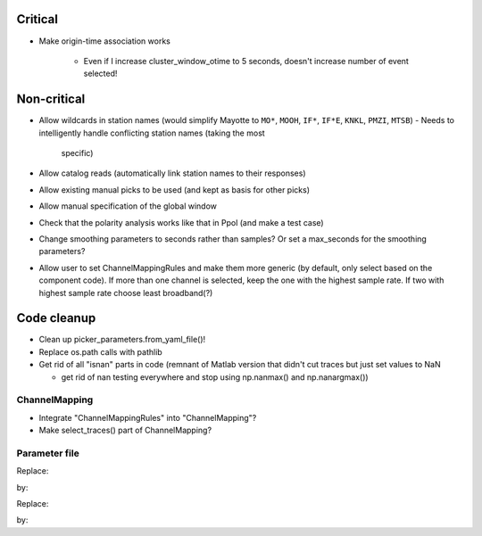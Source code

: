 Critical
------------------------

- Make origin-time association works

    - Even if I increase cluster_window_otime to 5 seconds, doesn't increase
      number of event selected!

Non-critical
------------------------

- Allow wildcards in station names (would simplify Mayotte to ``MO*``, ``MOOH``,
  ``IF*``, ``IF*E``, ``KNKL``, ``PMZI``, ``MTSB``)
  - Needs to intelligently handle conflicting station names (taking the most
    specific)

- Allow catalog reads (automatically link station names to their responses)

- Allow existing manual picks to be used (and kept as basis for other picks)

- Allow manual specification of the global window

- Check that the polarity analysis works like that in Ppol (and make a test case)

- Change smoothing parameters to seconds rather than samples? Or set a
  max_seconds for the smoothing parameters?

- Allow user to set ChannelMappingRules and make them more generic
  (by default, only select based on the component code).  If more
  than one channel is selected, keep the one with the highest sample rate.
  If two with highest sample rate choose least broadband(?)

Code cleanup
------------------------

- Clean up picker_parameters.from_yaml_file()!

- Replace os.path calls with pathlib

-  Get rid of all "isnan" parts in code (remnant of Matlab version that didn't
   cut traces but just set values to NaN
   
   - get rid of nan testing everywhere and stop using np.nanmax() and np.nanargmax())

ChannelMapping
++++++++++++++++

- Integrate "ChannelMappingRules" into "ChannelMapping"?
- Make select_traces() part of ChannelMapping?
    
Parameter file
++++++++++++++++

Replace:

.. code:: yaml
  channel_parameters:
    compZ: 'Z3'
    compN: 'N1Y'
    compE: 'E2X'
    compH: 'HF'
    S_write_cmp: 'N'
    P_write_cmp: 'Z'
    P_write_phase: 'Pg'
    S_write_phase: 'Sg'

by:

.. code:: yaml
  channel_parameters:
    component_orientation_codes:
        Z: 'Z3'
        N: 'N1Y'
        E: 'E2X'
        H: 'HF'
    write_components_phases:
        S: ['N', 'Sg']
        P: ['Z', 'Pg']

Replace:

.. code:: yaml
    station_parameters:
        SPOBS:
            P_comp: 'Z'
            S_comp: 'ZNE'
            energy_frequency_band: [3, 30]
            energy_window: 20  # What does this really do?

by:

.. code:: yaml
    station_parameters:
        SPOBS:
            picking_components
                P: 'Z'
                S: 'ZNE'
            SNR_energy:
                frequency_band: [3, 30]
                window: 20  # What does this really do?
